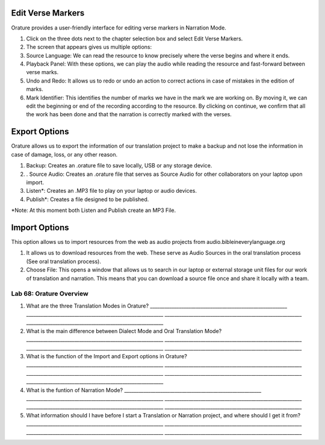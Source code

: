 Edit Verse Markers
~~~~~~~~~~~~~~~~~~

Orature provides a user-friendly interface for editing verse markers in
Narration Mode.

1. Click on the three dots next to the chapter selection box and select
   Edit Verse Markers.
2. The screen that appears gives us multiple options:
3. Source Language: We can read the resource to know precisely where the
   verse begins and where it ends.
4. Playback Panel: With these options, we can play the audio while
   reading the resource and fast-forward between verse marks.
5. Undo and Redo: It allows us to redo or undo an action to correct
   actions in case of mistakes in the edition of marks.
6. Mark Identifier: This identifies the number of marks we have in the
   mark we are working on. By moving it, we can edit the beginning or
   end of the recording according to the resource. By clicking on
   continue, we confirm that all the work has been done and that the
   narration is correctly marked with the verses.

Export Options
~~~~~~~~~~~~~~

Orature allows us to export the information of our translation project
to make a backup and not lose the information in case of damage, loss,
or any other reason.

1. Backup: Creates an .orature file to save locally, USB or any storage
   device.
2. . Source Audio: Creates an .orature file that serves as Source Audio
   for other collaborators on your laptop upon import.
3. Listen*: Creates an .MP3 file to play on your laptop or audio
   devices.
4. Publish*: Creates a file designed to be published.

\*Note: At this moment both Listen and Publish create an MP3 File.

Import Options
~~~~~~~~~~~~~~

This option allows us to import resources from the web as audio projects
from audio.bibleineverylanguage.org

1. It allows us to download resources from the web. These serve as Audio
   Sources in the oral translation process (See oral translation
   process).
2. Choose File: This opens a window that allows us to search in our
   laptop or external storage unit files for our work of translation and
   narration. This means that you can download a source file once and
   share it locally with a team.

Lab 68: Orature Overview
''''''''''''''''''''''''

1. What are the three Translation Modes in Orature?
   \________________________________________________________\_
   \________________________________________________________\_
   \________________________________________________________\_
   \________________________________________________________\_
2. What is the main difference between Dialect Mode and Oral Translation
   Mode? \________________________________________________________\_
   \________________________________________________________\_
   \________________________________________________________\_
   \________________________________________________________\_
3. What is the function of the Import and Export options in Orature?
   \________________________________________________________\_
   \________________________________________________________\_
   \________________________________________________________\_
   \________________________________________________________\_
   \________________________________________________________\_
4. What is the funtion of Narration Mode?
   \________________________________________________________\_
   \________________________________________________________\_
   \________________________________________________________\_
   \________________________________________________________\_
   \________________________________________________________\_
5. What information should I have before I start a Translation or
   Narration project, and where should I get it from?
   \________________________________________________________\_
   \________________________________________________________\_
   \________________________________________________________\_
   \________________________________________________________\_
